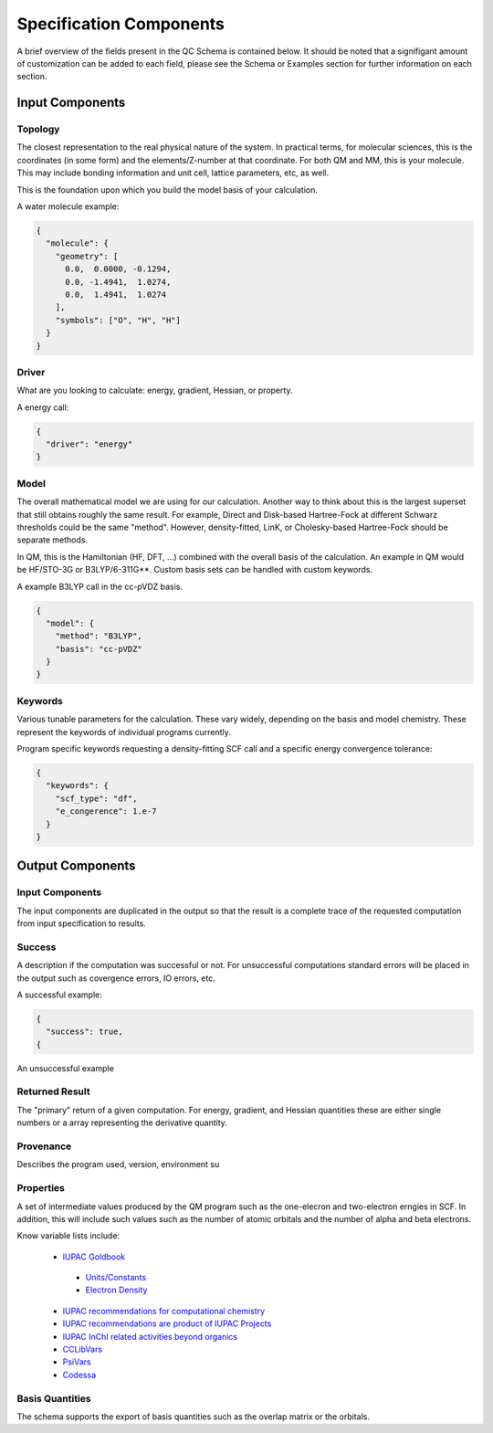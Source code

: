 Specification Components
========================

A brief overview of the fields present in the QC Schema is contained below.
It should be noted that a signifigant amount of customization can be added to each
field, please see the Schema or Examples section for further information on each
section.

Input Components
----------------

Topology
~~~~~~~~

The closest representation to the real physical nature of the system. In
practical terms, for molecular sciences, this is the coordinates (in some form)
and the elements/Z-number at that coordinate. For both QM and MM, this is your
molecule. This may include bonding information and unit cell, lattice
parameters, etc, as well.

This is the foundation upon which you build the model basis of your
calculation.

A water molecule example:

.. code:: python

  {
    "molecule": { 
      "geometry": [
        0.0,  0.0000, -0.1294,
        0.0, -1.4941,  1.0274,
        0.0,  1.4941,  1.0274
      ],
      "symbols": ["O", "H", "H"]
    }
  }


Driver
~~~~~~

What are you looking to calculate: energy, gradient, Hessian, or property.

A energy call:

.. code:: python

  {
    "driver": "energy"
  }

Model
~~~~~

The overall mathematical model we are using for our calculation. Another way to
think about this is the largest superset that still obtains roughly the same
result. For example, Direct and Disk-based Hartree-Fock at different Schwarz
thresholds could be the same "method". However, density-fitted, LinK, or
Cholesky-based Hartree-Fock should be separate methods.

In QM, this is the Hamiltonian (HF, DFT, ...) combined with the overall basis of
the calculation. An example in QM would be HF/STO-3G or B3LYP/6-311G**. Custom
basis sets can be handled with custom keywords.

A example B3LYP call in the cc-pVDZ basis.

.. code:: python

  {
    "model": {
      "method": "B3LYP",
      "basis": "cc-pVDZ"
    }
  }

Keywords
~~~~~~~~

Various tunable parameters for the calculation. These vary widely, depending on
the basis and model chemistry. These represent the keywords of individual programs currently.

Program specific keywords requesting a density-fitting SCF call and a specific energy convergence tolerance:

.. code:: python

  {
    "keywords": {
      "scf_type": "df",
      "e_congerence": 1.e-7
    }
  }

Output Components
-----------------

Input Components
~~~~~~~~~~~~~~~~
The input components are duplicated in the output so that the result is a complete trace of the requested computation from input specification to results.

Success
~~~~~~~
A description if the computation was successful or not. For unsuccessful computations standard errors will be placed in the output such as covergence errors, IO errors, etc.

A successful example:

.. code:: python

  {
    "success": true,
  {

An unsuccessful example


Returned Result
~~~~~~~~~~~~~~~
The "primary" return of a given computation. For energy, gradient, and Hessian quantities these are either single numbers or a array representing the derivative quantity.

Provenance
~~~~~~~~~~
Describes the program used, version, environment su

Properties
~~~~~~~~~~
A set of intermediate values produced by the QM program such as the one-elecron and two-electron erngies in SCF.
In addition, this will include such values such as the number of atomic orbitals and the number of alpha and beta electrons.

Know variable lists include:

 * `IUPAC Goldbook <https://goldbook.iupac.org>`_
 
  * `Units/Constants <https://goldbook.iupac.org/lists/list_math.html, https://goldbook.iupac.org/lists/list_goldbook_unit_defs.html>`_
  * `Electron Density <https://goldbook.iupac.org/html/E/E01986.html>`_

 * `IUPAC recommendations for computational chemistry <https://doi.org/10.1351/pac199769051137, https://doi.org/10.1515/pac-2012-1204>`_
 * `IUPAC recommendations are product of IUPAC Projects <https://iupac.org/recommendations/recently-published/>`_
 * `IUPAC InChI related activities beyond organics <https://iupac.org/who-we-are/divisions/division-details/?body_code=802>`_
 * `CCLibVars <http://cclib.github.io/data_notes.html>`_
 * `PsiVars <http://psicode.org/psi4manual/master/glossary_psivariables.html>`_
 * `Codessa <http://www.codessa-pro.com/descriptors/quantum/eee.htm>`_


Basis Quantities
~~~~~~~~~~~~~~~~

The schema supports the export of basis quantities such as the overlap matrix or the orbitals.



